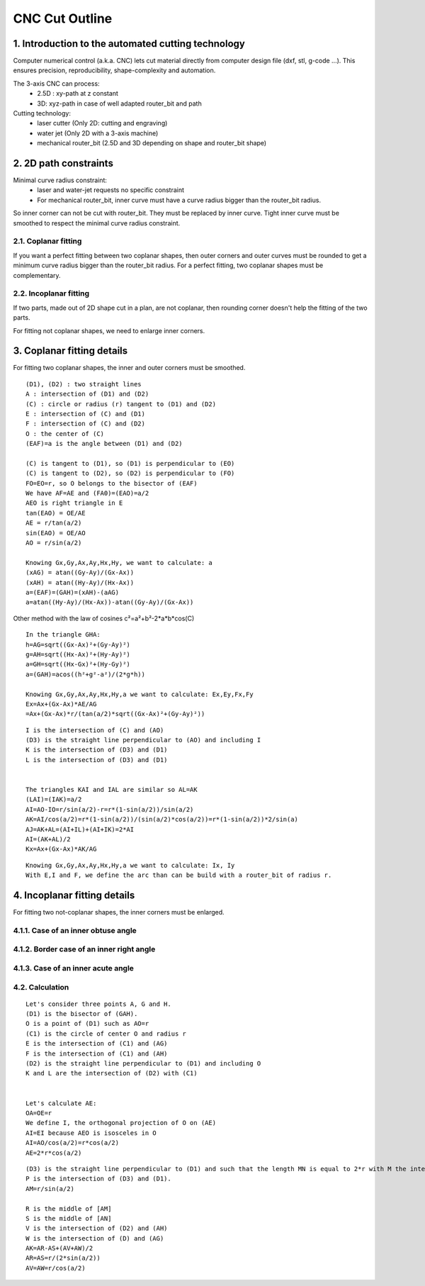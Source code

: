 ===============
CNC Cut Outline
===============

1. Introduction to the automated cutting technology
===================================================
    
Computer numerical control (a.k.a. CNC) lets cut material directly from computer design file (dxf, stl, g-code ...). This ensures precision, reproducibility, shape-complexity and automation.

.. image:: images/3_axis_cnc.png

The 3-axis CNC can process:
  - 2.5D : xy-path at z constant
  - 3D: xyz-path in case of well adapted router_bit and path
  
Cutting technology:
  - laser cutter (Only 2D: cutting and engraving)
  - water jet (Only 2D with a 3-axis machine)
  - mechanical router_bit (2.5D and 3D depending on shape and router_bit shape)


2. 2D path constraints
======================

.. image:: images/2d_path.png

Minimal curve radius constraint:
  - laser and water-jet requests no specific constraint
  - For mechanical router_bit, inner curve must have a curve radius bigger than the router_bit radius.    

.. image:: images/osculating_circle.png

So inner corner can not be cut with router_bit. They must be replaced by inner curve. Tight inner curve must be smoothed to respect the minimal curve radius constraint.

.. image:: images/possible_2d_shape_with_a_router_bit_of_radius_r.png

2.1. Coplanar fitting
---------------------

If you want a perfect fitting between two coplanar shapes, then outer corners and outer curves must be rounded to get a minimum curve radius bigger than the router_bit radius. For a perfect fitting, two coplanar shapes must be complementary.

.. image:: images/coplanar_fitting.png

2.2. Incoplanar fitting
-----------------------

.. image:: images/not_coplanar_shape.png

If two parts, made out of 2D shape cut in a plan, are not coplanar, then rounding corner doesn't help the fitting of the two parts.

For fitting not coplanar shapes, we need to enlarge inner corners.

.. image:: images/not_coplanar_fitting.png

3. Coplanar fitting details
===========================

For fitting two coplanar shapes, the inner and outer corners must be smoothed.

.. image:: images/detailed_coplanar_fitting.png

::

  (D1), (D2) : two straight lines
  A : intersection of (D1) and (D2)
  (C) : circle or radius (r) tangent to (D1) and (D2)
  E : intersection of (C) and (D1)
  F : intersection of (C) and (D2)
  O : the center of (C)
  (EAF)=a is the angle between (D1) and (D2)

  (C) is tangent to (D1), so (D1) is perpendicular to (EO)
  (C) is tangent to (D2), so (D2) is perpendicular to (FO)
  FO=EO=r, so O belongs to the bisector of (EAF)
  We have AF=AE and (FA0)=(EAO)=a/2
  AEO is right triangle in E
  tan(EAO) = OE/AE
  AE = r/tan(a/2)
  sin(EAO) = OE/AO
  AO = r/sin(a/2)

  Knowing Gx,Gy,Ax,Ay,Hx,Hy, we want to calculate: a
  (xAG) = atan((Gy-Ay)/(Gx-Ax))
  (xAH) = atan((Hy-Ay)/(Hx-Ax))
  a=(EAF)=(GAH)=(xAH)-(aAG)
  a=atan((Hy-Ay)/(Hx-Ax))-atan((Gy-Ay)/(Gx-Ax))
  
Other method with the law of cosines c²=a²+b²-2*a*b*cos(C)

::

  In the triangle GHA:
  h=AG=sqrt((Gx-Ax)²+(Gy-Ay)²)
  g=AH=sqrt((Hx-Ax)²+(Hy-Ay)²)
  a=GH=sqrt((Hx-Gx)²+(Hy-Gy)²)
  a=(GAH)=acos((h²+g²-a²)/(2*g*h))
  
  Knowing Gx,Gy,Ax,Ay,Hx,Hy,a we want to calculate: Ex,Ey,Fx,Fy
  Ex=Ax+(Gx-Ax)*AE/AG
  =Ax+(Gx-Ax)*r/(tan(a/2)*sqrt((Gx-Ax)²+(Gy-Ay)²)) 
  
.. image:: images/arc_third_point_for_coplanar_fitting.png

::

  I is the intersection of (C) and (AO)
  (D3) is the straight line perpendicular to (AO) and including I
  K is the intersection of (D3) and (D1)
  L is the intersection of (D3) and (D1)
  
  
  The triangles KAI and IAL are similar so AL=AK
  (LAI)=(IAK)=a/2
  AI=AO-IO=r/sin(a/2)-r=r*(1-sin(a/2))/sin(a/2)
  AK=AI/cos(a/2)=r*(1-sin(a/2))/(sin(a/2)*cos(a/2))=r*(1-sin(a/2))*2/sin(a)
  AJ=AK+AL=(AI+IL)+(AI+IK)=2*AI
  AI=(AK+AL)/2
  Kx=Ax+(Gx-Ax)*AK/AG
  
.. image:: images/detailed_arc_third_point_for_coplanar_fitting.png

::

  Knowing Gx,Gy,Ax,Ay,Hx,Hy,a we want to calculate: Ix, Iy
  With E,I and F, we define the arc than can be build with a router_bit of radius r.
  
4. Incoplanar fitting details
=============================

For fitting two not-coplanar shapes, the inner corners must be enlarged.

4.1.1. Case of an inner obtuse angle
------------------------------------
.. image:: images/not_coplanar_fitting_with_obtuse_angle.png

4.1.2. Border case of an inner right angle
------------------------------------------
.. image:: images/not_coplanar_fitting_with_right_angle.png

4.1.3. Case of an inner acute angle
-----------------------------------
.. image:: images/not_coplanar_fitting_with_acute_angle.png
      
4.2. Calculation
----------------
  
.. image:: images/not_coplanar_fitting_with_obtuse_angle.png

::

  Let's consider three points A, G and H.
  (D1) is the bisector of (GAH).
  O is a point of (D1) such as AO=r
  (C1) is the circle of center O and radius r
  E is the intersection of (C1) and (AG)
  F is the intersection of (C1) and (AH)
  (D2) is the straight line perpendicular to (D1) and including O
  K and L are the intersection of (D2) with (C1)
     
  
  Let's calculate AE:
  OA=OE=r
  We define I, the orthogonal projection of O on (AE)
  AI=EI because AEO is isosceles in O
  AI=AO/cos(a/2)=r*cos(a/2)
  AE=2*r*cos(a/2)
  
.. image:: images/detailed_not_coplanar_fitting_with_acute_angle.png

::

  (D3) is the straight line perpendicular to (D1) and such that the length MN is equal to 2*r with M the intersection of (D3) and (AG) and N the intersection of (D3) and (AH).
  P is the intersection of (D3) and (D1).
  AM=r/sin(a/2)    
  
  R is the middle of [AM]
  S is the middle of [AN]
  V is the intersection of (D2) and (AH)
  W is the intersection of (D) and (AG)
  AK=AR-AS+(AV+AW)/2
  AR=AS=r/(2*sin(a/2))
  AV=AW=r/cos(a/2)


